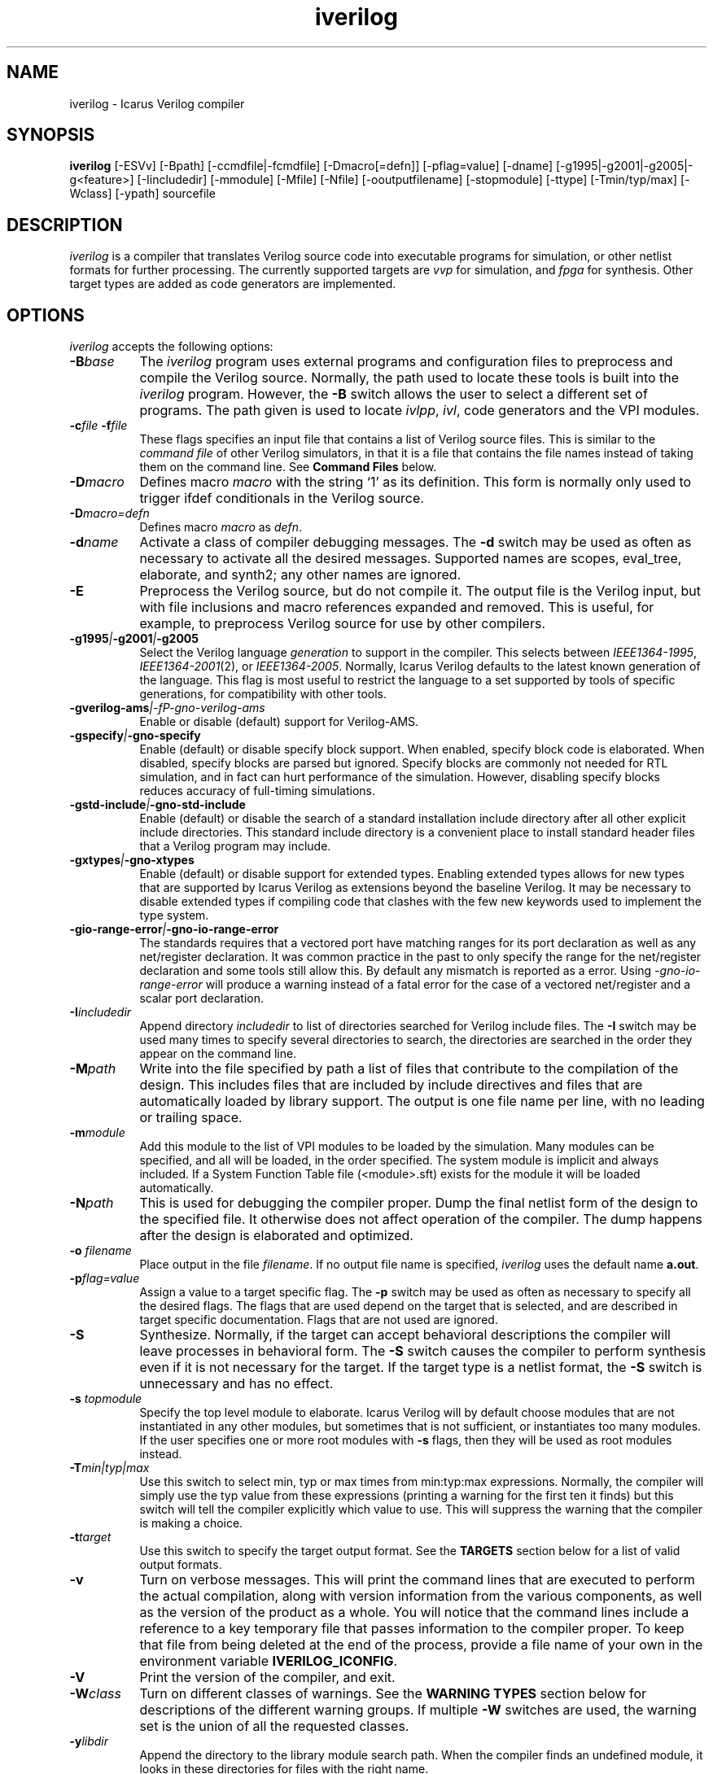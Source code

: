 .TH iverilog 1 "April 22nd, 2008" Version "0.9.devel"
.SH NAME
iverilog - Icarus Verilog compiler

.SH SYNOPSIS
.B iverilog
[-ESVv] [-Bpath] [-ccmdfile|-fcmdfile] [-Dmacro[=defn]] [-pflag=value]
[-dname] [-g1995|-g2001|-g2005|-g<feature>]
[-Iincludedir] [-mmodule] [-Mfile] [-Nfile] [-ooutputfilename]
[-stopmodule] [-ttype] [-Tmin/typ/max] [-Wclass] [-ypath] sourcefile

.SH DESCRIPTION
.PP
\fIiverilog\fP is a compiler that translates Verilog source code into
executable programs for simulation, or other netlist formats for
further processing. The currently supported targets are \fIvvp\fP for
simulation, and \fIfpga\fP for synthesis. Other target
types are added as code generators are implemented.

.SH OPTIONS
.l
\fIiverilog\fP accepts the following options:
.TP 8
.B -B\fIbase\fP
The \fIiverilog\fP program uses external programs and configuration
files to preprocess and compile the Verilog source. Normally, the path
used to locate these tools is built into the \fIiverilog\fP
program. However, the \fB-B\fP switch allows the user to select a
different set of programs. The path given is used to locate
\fIivlpp\fP, \fIivl\fP, code generators and the VPI modules.
.TP 8
.B -c\fIfile\fP -f\fIfile\fP
These flags specifies an input file that contains a list of Verilog
source files. This is similar to the \fIcommand file\fP of other
Verilog simulators, in that it is a file that contains the file names
instead of taking them on the command line. See \fBCommand Files\fP below.
.TP 8
.B -D\fImacro\fP
Defines macro \fImacro\fP with the string `1' as its definition. This
form is normally only used to trigger ifdef conditionals in the
Verilog source.
.TP 8
.B -D\fImacro=defn\fP
Defines macro \fImacro\fP as \fIdefn\fP.
.TP 8
.B -d\fIname\fP
Activate a class of compiler debugging messages. The \fB-d\fP switch may
be used as often as necessary to activate all the desired messages.
Supported names are scopes, eval_tree, elaborate, and synth2;
any other names are ignored.
.TP 8
.B -E
Preprocess the Verilog source, but do not compile it. The output file
is the Verilog input, but with file inclusions and macro references
expanded and removed. This is useful, for example, to preprocess
Verilog source for use by other compilers.
.TP 8
.B -g1995\fI|\fP-g2001\fI|\fP-g2005
Select the Verilog language \fIgeneration\fP to support in the
compiler. This selects between \fIIEEE1364-1995\fP,
\fIIEEE1364-2001\fP(2), or \fIIEEE1364-2005\fP. Normally,
Icarus Verilog defaults to the latest known generation of the
language. This flag is most useful to restrict the language to a set
supported by tools of specific generations, for compatibility with
other tools.
.TP 8
.B -gverilog-ams\fI|-fP-gno-verilog-ams
Enable or disable (default) support for Verilog-AMS.
.TP 8
.B -gspecify\fI|\fP-gno-specify
Enable (default) or disable specify block support. When enabled,
specify block code is elaborated. When disabled, specify blocks are
parsed but ignored. Specify blocks are commonly not needed for RTL
simulation, and in fact can hurt performance of the
simulation. However, disabling specify blocks reduces accuracy of
full-timing simulations.
.TP 8
.B -gstd-include\fI|\fP-gno-std-include
Enable (default) or disable the search of a standard installation
include directory after all other explicit include directories. This
standard include directory is a convenient place to install standard
header files that a Verilog program may include.
.TP 8
.B -gxtypes\fI|\fP-gno-xtypes
Enable (default) or disable support for extended types. Enabling
extended types allows for new types that are supported by Icarus
Verilog as extensions beyond the baseline Verilog. It may be necessary
to disable extended types if compiling code that clashes with the few
new keywords used to implement the type system.
.TP 8
.B -gio-range-error\fI|\fP-gno-io-range-error
The standards requires that a vectored port have matching ranges for its
port declaration as well as any net/register declaration. It was common
practice in the past to only specify the range for the net/register
declaration and some tools still allow this. By default any mismatch is
reported as a error. Using \fI-gno-io-range-error\fP will produce a
warning instead of a fatal error for the case of a vectored net/register
and a scalar port declaration.
.TP 8
.B -I\fIincludedir\fP
Append directory \fIincludedir\fP to list of directories searched
for Verilog include files. The \fB-I\fP switch may be used many times
to specify several directories to search, the directories are searched
in the order they appear on the command line.
.TP 8
.B -M\fIpath\fP
Write into the file specified by path a list of files that contribute
to the compilation of the design. This includes files that are
included by include directives and files that are automatically loaded
by library support. The output is one file name per line, with no
leading or trailing space.
.TP 8
.B -m\fImodule\fP
Add this module to the list of VPI modules to be loaded by the
simulation. Many modules can be specified, and all will be loaded, in
the order specified. The system module is implicit and always included.
If a System Function Table file (<module>.sft) exists for the module it
will be loaded automatically.
.TP 8
.B -N\fIpath\fP
This is used for debugging the compiler proper. Dump the final netlist
form of the design to the specified file. It otherwise does not affect
operation of the compiler. The dump happens after the design is
elaborated and optimized.
.TP 8
.B -o \fIfilename\fP
Place output in the file \fIfilename\fP. If no output file name is
specified, \fIiverilog\fP uses the default name \fBa.out\fP.
.TP 8
.B -p\fIflag=value\fP
Assign a value to a target specific flag. The \fB-p\fP switch may be
used as often as necessary to specify all the desired flags. The flags
that are used depend on the target that is selected, and are described
in target specific documentation. Flags that are not used are ignored.
.TP 8
.B -S
Synthesize. Normally, if the target can accept behavioral
descriptions the compiler will leave processes in behavioral
form. The \fB-S\fP switch causes the compiler to perform synthesis
even if it is not necessary for the target. If the target type is a
netlist format, the \fB-S\fP switch is unnecessary and has no effect.
.TP 8
.B -s \fItopmodule\fP
Specify the top level module to elaborate. Icarus Verilog will by default
choose modules that are not instantiated in any other modules, but
sometimes that is not sufficient, or instantiates too many modules. If
the user specifies one or more root modules with \fB-s\fP flags, then
they will be used as root modules instead.
.TP 8
.B -T\fImin|typ|max\fP
Use this switch to select min, typ or max times from min:typ:max
expressions. Normally, the compiler will simply use the typ value from
these expressions (printing a warning for the first ten it finds) but
this switch will tell the compiler explicitly which value to use. This
will suppress the warning that the compiler is making a choice.
.TP 8
.B -t\fItarget\fP
Use this switch to specify the target output format. See the
\fBTARGETS\fP section below for a list of valid output formats.
.TP 8
.B -v
Turn on verbose messages. This will print the command lines that are
executed to perform the actual compilation, along with version
information from the various components, as well as the version of the
product as a whole.  You will notice that the command lines include
a reference to a key temporary file that passes information to the
compiler proper.  To keep that file from being deleted at the end
of the process, provide a file name of your own in the environment
variable \fBIVERILOG_ICONFIG\fP.
.TP 8
.B -V
Print the version of the compiler, and exit.
.TP 8
.B -W\fIclass\fP
Turn on different classes of warnings. See the \fBWARNING TYPES\fP
section below for descriptions of the different warning groups. If
multiple \fB-W\fP switches are used, the warning set is the union of
all the requested classes.
.TP 8
.B -y\fIlibdir\fP
Append the directory to the library module search path. When the
compiler finds an undefined module, it looks in these directories for
files with the right name.

.SH MODULE LIBRARIES

The Icarus Verilog compiler supports module libraries as directories
that contain Verilog source files.  During elaboration, the compiler
notices the instantiation of undefined module types. If the user
specifies library search directories, the compiler will search the
directory for files with the name of the missing module type. If it
finds such a file, it loads it as a Verilog source file, they tries
again to elaborate the module.

Library module files should contain only a single module, but this is
not a requirement. Library modules may reference other modules in the
library or in the main design.

.SH TARGETS

The Icarus Verilog compiler supports a variety of targets, for
different purposes, and the \fB-t\fP switch is used to select the
desired target.

.TP 8
.B null
The null target causes no code to be generated. It is useful for
checking the syntax of the Verilog source.
.TP 8
.B vvp
This is the default. The vvp target generates code for the vvp
runtime. The output is a complete program that simulates the design
but must be run by the \fBvvp\fP command.
.TP 8
.B fpga
This is a synthesis target that supports a variety of fpga devices,
mostly by EDIF format output. The Icarus Verilog fpga code generator
can generate complete designs or EDIF macros that can in turn be
imported into larger designs by other tools. The \fBfpga\fP target
implies the synthesis \fB-S\fP flag.
.TP 8
.B vhdl
This target produces a VHDL translation of the Verilog netlist. The
output is a single file containing VHDL entities corresponding to 
the modules in the Verilog source code. Note that only a subset of
the Verilog language is supported.  See the wiki for more information.

.SH "WARNING TYPES"
These are the types of warnings that can be selected by the \fB-W\fP
switch. All the warning types (other than \fBall\fP) can also be
prefixed with \fBno-\fP to turn off that warning. This is most useful
after a \fB-Wall\fP argument to suppress isolated warning types.

.TP 8
.B all
This enables all supported warning categories.

.TP 8
.B implicit
This enables warnings for creation of implicit declarations. For
example, if a scalar wire X is used but not declared in the Verilog
source, this will print a warning at its first use.

.TP 8
.B portbind
This enables warnings for ports of module instantiations that are not
connected but probably should be. Dangling input ports, for example,
will generate a warning.

.TP 8
.B timescale
This enables warnings for inconsistent use of the timescale
directive. It detects if some modules have no timescale, or if modules
inherit timescale from another file. Both probably mean that
timescales are inconsistent, and simulation timing can be confusing
and dependent on compilation order.

.TP 8
.B infloop
This enables warnings for \fRalways\fP statements that may have runtime
infinite loops (has paths with no or zero delay). This class of warnings
is not included in \fB-Wall\fP and hence does not have a \fBno-\fP variant.
A fatal error message will always be printed when the compiler can
determine that there will definitely be an infinite loop (all paths have
no or zero delay).

When you suspect an always statement is producing a runtime infinite loop
use this flag to find the always statements that need to have their logic
verified. It is expected that many of the warnings will be false
positives, since the code treats the value of all variables and signals
as indeterminate.

.SH "SYSTEM FUNCTION TABLE FILES"
If the source file name as a \fB.sft\fP suffix, then it is taken to be
a system function table file. A System function table file is used to
describe to the compiler the return types for system functions. This
is necessary because the compiler needs this information to elaborate
expressions that contain these system functions, but cannot run the
sizetf functions since it has no run-time.

The format of the table is ASCII, one function per line. Empty lines
are ignored, and lines that start with the '\fI#\fP' character are
comment lines. Each non-comment line starts with the function name,
then the vpi type (i.e. vpiSysFuncReal). The following types are
supported:

.TP 8
.B vpiSysFuncReal
The function returns a real/realtime value.

.TP 8
.B vpiSysFuncInt
The function returns an integer.

.TP 8
.B vpiSysFuncSized <wid> <signed|unsigned>
The function returns a vector with the given width, and is signed or
unsigned according to the flag.

.SH "COMMAND FILES"
The command file allows the user to place source file names and
certain command line switches into a text file instead of on a long
command line. Command files can include C or C++ style comments, as
well as # comments, if the # starts the line.

.TP 8
.I "file name"
A simple file name or file path is taken to be the name of a Verilog
source file. The path starts with the first non-white-space
character. Variables are substituted in file names.

.TP 8
.B -c\ \fIcmdfile\fP -f\ \fIcmdfile\fP
A \fB-c\fP or \fB-f\fP token prefixes a command file, exactly like it
does on the command line. The cmdfile may be on the same line or the
next non-comment line.

.TP 8
.B -y\ \fIlibdir\fP
A \fB-y\fP token prefixes a library directory in the command file,
exactly like it does on the command line. The parameter to the \fB-y\fP
flag may be on the same line or the next non-comment line.

Variables in the \fIlibdir\fP are substituted.

.TP 8
.B +incdir+\fIincludedir\fP
The \fB+incdir+\fP token in command files gives directories to search
for include files in much the same way that \fB-I\fP flags work on the
command line. The difference is that multiple \fI+includedir\fP
directories are valid parameters to a single \fB+incdir+\fP token,
although you may also have multiple \fB+incdir+\fP lines.

Variables in the \fIincludedir\fP are substituted.

.TP 8
.B +libext+\fIext\fP
The \fB+libext\fP token in command files fives file extensions to try
when looking for a library file. This is useful in conjunction with
\fB-y\fP flags to list suffixes to try in each directory before moving
on to the next library directory.

.TP 8
.B +libdir+\fIdir\fP
This is another way to specify library directories. See the -y flag.

.TP 8
.B +libdir-nocase+\fIdir\fP
This is like the \fB+libdir\fP statement, but file names inside the
directories declared here are case insensitive. The missing module
name in a lookup need not match the file name case, as long as the
letters are correct. For example, "foo" matches "Foo.v" but not
"bar.v".

.TP 8
.B +define+\fINAME\fP=\fIvalue\fP
The \fB+define+\fP token is the same as the \fB-D\fP option on the
command line. The value part of the token is optional.

.TP 8
.B +toupper-filename\fP
This token causes file names after this in the command file to be
translated to uppercase. This helps with situations where a directory
has passed through a DOS machine, and in the process the file names
become munged.

.TP 8
.B +tolower-filename\fP
This is similar to the \fB+toupper-filename\fP hack described above.

.TP 8
.B +integer-width+\fIvalue\fP
This allows the programmer to select the width for integer variables
in the Verilog source. The default is 32, the value can be any desired
integer value.

.SH "VARIABLES IN COMMAND FILES"

In certain cases, iverilog supports variables in command files. These
are strings of the form "$(\fIvarname\fP)", where \fIvarname\fP is the
name of the environment variable to read. The entire string is
replaced with the contents of that variable. Variables are only
substituted in contexts that explicitly support them, including file
and directory strings.

Variable values come from the operating system environment, and not
from preprocessor defines elsewhere in the file or the command line.

.SH PREDEFINED MACROS

The following macros are predefined by the compiler:
.TP 8
.B __ICARUS__ = 1\fP
This is defined always when compiling with Icarus Verilog.

.TP 8
.B __VAMS_ENABLE__ = 1\fp
This is defined if Verilog-AMS is enabled.

.SH EXAMPLES
These examples assume that you have a Verilog source file called hello.v in
the current directory

To compile hello.v to an executable file called a.out:

	iverilog hello.v

To compile hello.v to an executable file called hello:

	iverilog -o hello hello.v

To compile and run explicitly using the vvp runtime:

	iverilog -ohello.vvp -tvvp hello.v

.SH "AUTHOR"
.nf
Steve Williams (steve@icarus.com)

.SH SEE ALSO
vvp(1),
.BR "<http://www.icarus.com/eda/verilog/>"

Tips on using, debugging, and developing the compiler can be found at
.BR "<http://iverilog.wikia.com/>"

.SH COPYRIGHT
.nf
Copyright \(co  2002-2008 Stephen Williams

This document can be freely redistributed according to the terms of the
GNU General Public License version 2.0
